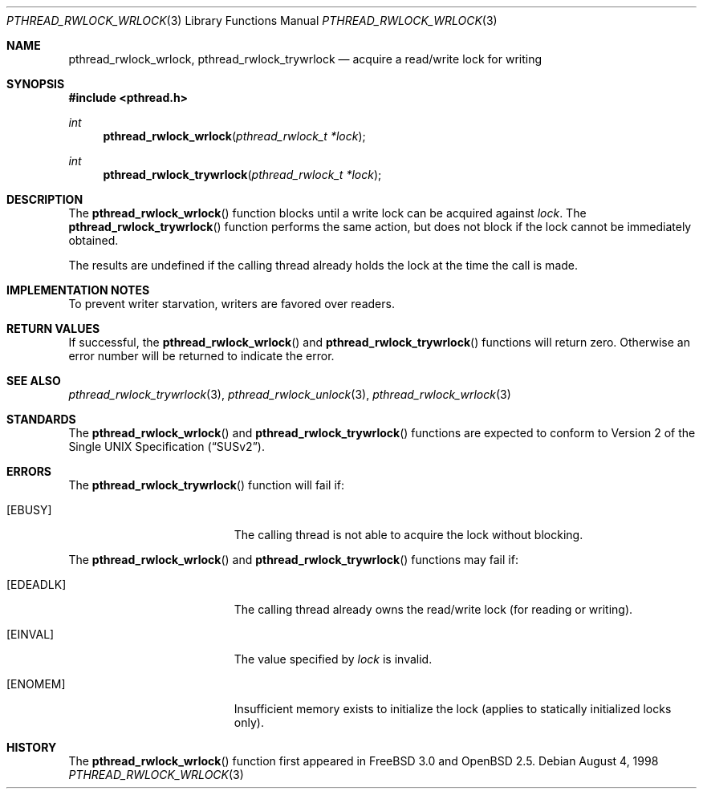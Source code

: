 .\" $OpenBSD: src/lib/libc_r/man/Attic/pthread_rwlock_wrlock.3,v 1.4 2000/04/12 21:48:02 aaron Exp $
.\" Copyright (c) 1998 Alex Nash
.\" All rights reserved.
.\"
.\" Redistribution and use in source and binary forms, with or without
.\" modification, are permitted provided that the following conditions
.\" are met:
.\" 1. Redistributions of source code must retain the above copyright
.\"    notice, this list of conditions and the following disclaimer.
.\" 2. Redistributions in binary form must reproduce the above copyright
.\"    notice, this list of conditions and the following disclaimer in the
.\"    documentation and/or other materials provided with the distribution.
.\"
.\" THIS SOFTWARE IS PROVIDED BY THE AUTHOR AND CONTRIBUTORS ``AS IS'' AND
.\" ANY EXPRESS OR IMPLIED WARRANTIES, INCLUDING, BUT NOT LIMITED TO, THE
.\" IMPLIED WARRANTIES OF MERCHANTABILITY AND FITNESS FOR A PARTICULAR PURPOSE
.\" ARE DISCLAIMED.  IN NO EVENT SHALL THE AUTHOR OR CONTRIBUTORS BE LIABLE
.\" FOR ANY DIRECT, INDIRECT, INCIDENTAL, SPECIAL, EXEMPLARY, OR CONSEQUENTIAL
.\" DAMAGES (INCLUDING, BUT NOT LIMITED TO, PROCUREMENT OF SUBSTITUTE GOODS
.\" OR SERVICES; LOSS OF USE, DATA, OR PROFITS; OR BUSINESS INTERRUPTION)
.\" HOWEVER CAUSED AND ON ANY THEORY OF LIABILITY, WHETHER IN CONTRACT, STRICT
.\" LIABILITY, OR TORT (INCLUDING NEGLIGENCE OR OTHERWISE) ARISING IN ANY WAY
.\" OUT OF THE USE OF THIS SOFTWARE, EVEN IF ADVISED OF THE POSSIBILITY OF
.\" SUCH DAMAGE.
.\"
.\" $FreeBSD: pthread_rwlock_wrlock.3,v 1.2 1999/08/28 00:03:10 peter Exp $
.\"
.Dd August 4, 1998
.Dt PTHREAD_RWLOCK_WRLOCK 3
.Os
.Sh NAME
.Nm pthread_rwlock_wrlock ,
.Nm pthread_rwlock_trywrlock
.Nd acquire a read/write lock for writing
.Sh SYNOPSIS
.Fd #include <pthread.h>
.Ft int
.Fn pthread_rwlock_wrlock "pthread_rwlock_t *lock"
.Ft int
.Fn pthread_rwlock_trywrlock "pthread_rwlock_t *lock"
.Sh DESCRIPTION
The
.Fn pthread_rwlock_wrlock
function blocks until a write lock can be acquired against
.Fa lock .
The
.Fn pthread_rwlock_trywrlock
function performs the same action, but does not block if the lock
cannot be immediately obtained.
.Pp
The results are undefined if the calling thread already holds the
lock at the time the call is made.
.Sh IMPLEMENTATION NOTES
To prevent writer starvation, writers are favored over readers.
.Sh RETURN VALUES
If successful, the
.Fn pthread_rwlock_wrlock
and
.Fn pthread_rwlock_trywrlock
functions will return zero.  Otherwise an error number will be returned
to indicate the error.
.Sh SEE ALSO
.Xr pthread_rwlock_trywrlock 3 ,
.Xr pthread_rwlock_unlock 3 ,
.Xr pthread_rwlock_wrlock 3
.Sh STANDARDS
The
.Fn pthread_rwlock_wrlock
and
.Fn pthread_rwlock_trywrlock
functions are expected to conform to
.St -susv2 .
.Sh ERRORS
The
.Fn pthread_rwlock_trywrlock
function will fail if:
.Bl -tag -width Er
.It Bq Er EBUSY
The calling thread is not able to acquire the lock without blocking.
.El
.Pp
The
.Fn pthread_rwlock_wrlock
and
.Fn pthread_rwlock_trywrlock
functions may fail if:
.Bl -tag -width Er
.It Bq Er EDEADLK
The calling thread already owns the read/write lock (for reading
or writing).
.It Bq Er EINVAL
The value specified by
.Fa lock
is invalid.
.It Bq Er ENOMEM
Insufficient memory exists to initialize the lock (applies to
statically initialized locks only).
.El
.Sh HISTORY
The
.Fn pthread_rwlock_wrlock
function first appeared in
.Fx 3.0
and
.Ox 2.5 .
